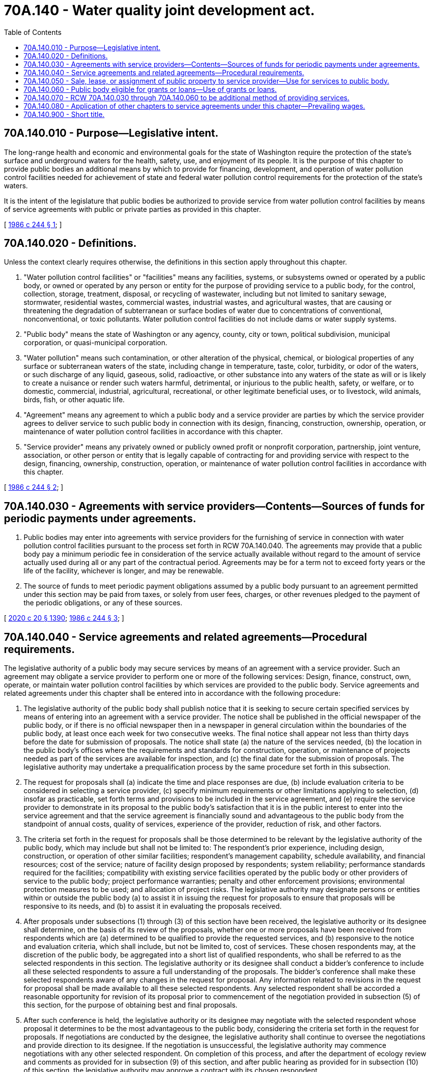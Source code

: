 = 70A.140 - Water quality joint development act.
:toc:

== 70A.140.010 - Purpose—Legislative intent.
The long-range health and economic and environmental goals for the state of Washington require the protection of the state's surface and underground waters for the health, safety, use, and enjoyment of its people. It is the purpose of this chapter to provide public bodies an additional means by which to provide for financing, development, and operation of water pollution control facilities needed for achievement of state and federal water pollution control requirements for the protection of the state's waters.

It is the intent of the legislature that public bodies be authorized to provide service from water pollution control facilities by means of service agreements with public or private parties as provided in this chapter.

[ http://leg.wa.gov/CodeReviser/documents/sessionlaw/1986c244.pdf?cite=1986%20c%20244%20§%201[1986 c 244 § 1]; ]

== 70A.140.020 - Definitions.
Unless the context clearly requires otherwise, the definitions in this section apply throughout this chapter.

. "Water pollution control facilities" or "facilities" means any facilities, systems, or subsystems owned or operated by a public body, or owned or operated by any person or entity for the purpose of providing service to a public body, for the control, collection, storage, treatment, disposal, or recycling of wastewater, including but not limited to sanitary sewage, stormwater, residential wastes, commercial wastes, industrial wastes, and agricultural wastes, that are causing or threatening the degradation of subterranean or surface bodies of water due to concentrations of conventional, nonconventional, or toxic pollutants. Water pollution control facilities do not include dams or water supply systems.

. "Public body" means the state of Washington or any agency, county, city or town, political subdivision, municipal corporation, or quasi-municipal corporation.

. "Water pollution" means such contamination, or other alteration of the physical, chemical, or biological properties of any surface or subterranean waters of the state, including change in temperature, taste, color, turbidity, or odor of the waters, or such discharge of any liquid, gaseous, solid, radioactive, or other substance into any waters of the state as will or is likely to create a nuisance or render such waters harmful, detrimental, or injurious to the public health, safety, or welfare, or to domestic, commercial, industrial, agricultural, recreational, or other legitimate beneficial uses, or to livestock, wild animals, birds, fish, or other aquatic life.

. "Agreement" means any agreement to which a public body and a service provider are parties by which the service provider agrees to deliver service to such public body in connection with its design, financing, construction, ownership, operation, or maintenance of water pollution control facilities in accordance with this chapter.

. "Service provider" means any privately owned or publicly owned profit or nonprofit corporation, partnership, joint venture, association, or other person or entity that is legally capable of contracting for and providing service with respect to the design, financing, ownership, construction, operation, or maintenance of water pollution control facilities in accordance with this chapter.

[ http://leg.wa.gov/CodeReviser/documents/sessionlaw/1986c244.pdf?cite=1986%20c%20244%20§%202[1986 c 244 § 2]; ]

== 70A.140.030 - Agreements with service providers—Contents—Sources of funds for periodic payments under agreements.
. Public bodies may enter into agreements with service providers for the furnishing of service in connection with water pollution control facilities pursuant to the process set forth in RCW 70A.140.040. The agreements may provide that a public body pay a minimum periodic fee in consideration of the service actually available without regard to the amount of service actually used during all or any part of the contractual period. Agreements may be for a term not to exceed forty years or the life of the facility, whichever is longer, and may be renewable.

. The source of funds to meet periodic payment obligations assumed by a public body pursuant to an agreement permitted under this section may be paid from taxes, or solely from user fees, charges, or other revenues pledged to the payment of the periodic obligations, or any of these sources.

[ http://lawfilesext.leg.wa.gov/biennium/2019-20/Pdf/Bills/Session%20Laws/House/2246-S.SL.pdf?cite=2020%20c%2020%20§%201390[2020 c 20 § 1390]; http://leg.wa.gov/CodeReviser/documents/sessionlaw/1986c244.pdf?cite=1986%20c%20244%20§%203[1986 c 244 § 3]; ]

== 70A.140.040 - Service agreements and related agreements—Procedural requirements.
The legislative authority of a public body may secure services by means of an agreement with a service provider. Such an agreement may obligate a service provider to perform one or more of the following services: Design, finance, construct, own, operate, or maintain water pollution control facilities by which services are provided to the public body. Service agreements and related agreements under this chapter shall be entered into in accordance with the following procedure:

. The legislative authority of the public body shall publish notice that it is seeking to secure certain specified services by means of entering into an agreement with a service provider. The notice shall be published in the official newspaper of the public body, or if there is no official newspaper then in a newspaper in general circulation within the boundaries of the public body, at least once each week for two consecutive weeks. The final notice shall appear not less than thirty days before the date for submission of proposals. The notice shall state (a) the nature of the services needed, (b) the location in the public body's offices where the requirements and standards for construction, operation, or maintenance of projects needed as part of the services are available for inspection, and (c) the final date for the submission of proposals. The legislative authority may undertake a prequalification process by the same procedure set forth in this subsection.

. The request for proposals shall (a) indicate the time and place responses are due, (b) include evaluation criteria to be considered in selecting a service provider, (c) specify minimum requirements or other limitations applying to selection, (d) insofar as practicable, set forth terms and provisions to be included in the service agreement, and (e) require the service provider to demonstrate in its proposal to the public body's satisfaction that it is in the public interest to enter into the service agreement and that the service agreement is financially sound and advantageous to the public body from the standpoint of annual costs, quality of services, experience of the provider, reduction of risk, and other factors.

. The criteria set forth in the request for proposals shall be those determined to be relevant by the legislative authority of the public body, which may include but shall not be limited to: The respondent's prior experience, including design, construction, or operation of other similar facilities; respondent's management capability, schedule availability, and financial resources; cost of the service; nature of facility design proposed by respondents; system reliability; performance standards required for the facilities; compatibility with existing service facilities operated by the public body or other providers of service to the public body; project performance warranties; penalty and other enforcement provisions; environmental protection measures to be used; and allocation of project risks. The legislative authority may designate persons or entities within or outside the public body (a) to assist it in issuing the request for proposals to ensure that proposals will be responsive to its needs, and (b) to assist it in evaluating the proposals received. 

. After proposals under subsections (1) through (3) of this section have been received, the legislative authority or its designee shall determine, on the basis of its review of the proposals, whether one or more proposals have been received from respondents which are (a) determined to be qualified to provide the requested services, and (b) responsive to the notice and evaluation criteria, which shall include, but not be limited to, cost of services. These chosen respondents may, at the discretion of the public body, be aggregated into a short list of qualified respondents, who shall be referred to as the selected respondents in this section. The legislative authority or its designee shall conduct a bidder's conference to include all these selected respondents to assure a full understanding of the proposals. The bidder's conference shall make these selected respondents aware of any changes in the request for proposal. Any information related to revisions in the request for proposal shall be made available to all these selected respondents. Any selected respondent shall be accorded a reasonable opportunity for revision of its proposal prior to commencement of the negotiation provided in subsection (5) of this section, for the purpose of obtaining best and final proposals.

. After such conference is held, the legislative authority or its designee may negotiate with the selected respondent whose proposal it determines to be the most advantageous to the public body, considering the criteria set forth in the request for proposals. If negotiations are conducted by the designee, the legislative authority shall continue to oversee the negotiations and provide direction to its designee. If the negotiation is unsuccessful, the legislative authority may commence negotiations with any other selected respondent. On completion of this process, and after the department of ecology review and comments as provided for in subsection (9) of this section, and after public hearing as provided for in subsection (10) of this section, the legislative authority may approve a contract with its chosen respondent.

. Any person aggrieved by the legislative authority's approval of a contract may appeal the determination to an appeals board selected by the public body, which shall consist of not less than three persons determined by the legislative authority to be qualified for such purposes. Such board shall promptly hear and determine whether the public body entered into the agreement in accordance with this chapter and other applicable law. The board shall have the power only to affirm or void the agreement.

. Notwithstanding the foregoing, where contracting for design services by the public body is done separately from contracting for other services permitted under this chapter, the contracting for design services shall be done in accordance with chapter 39.80 RCW.

. If a public body elects to enter into an agreement whereby the service provider will own all or a portion of the water pollution control facilities it constructs, the service agreement shall include provision for an option by which a public body may acquire at fair market value facilities dedicated to such service.

. Before any service agreement is entered into by the public body, it shall be reviewed by the department of ecology to ensure consistency with the purposes of chapters 90.46 and 90.48 RCW.

The department of ecology has thirty days from receipt of the proposed service agreement to complete its review and provide the public body with comments. A review under this section is not intended to replace any additional permitting or regulatory reviews and approvals that may be required under other applicable laws.

. Prior to entering into any service agreement under this chapter, the public body must have made written findings, after holding a public hearing on the proposal, that it is in the public interest to enter into the service agreement and that the service agreement is financially sound and advantageous compared to other methods.

. Each service agreement shall include project performance bonds or other security by the service provider which in the judgment of the public body is sufficient to secure adequate performance by the service provider.

[ http://lawfilesext.leg.wa.gov/biennium/2005-06/Pdf/Bills/Session%20Laws/Senate/5285-S.SL.pdf?cite=2005%20c%20469%20§%201[2005 c 469 § 1]; http://leg.wa.gov/CodeReviser/documents/sessionlaw/1989c175.pdf?cite=1989%20c%20175%20§%20136[1989 c 175 § 136]; http://leg.wa.gov/CodeReviser/documents/sessionlaw/1986c244.pdf?cite=1986%20c%20244%20§%204[1986 c 244 § 4]; ]

== 70A.140.050 - Sale, lease, or assignment of public property to service provider—Use for services to public body.
A public body may sell, lease, or assign public property for fair market value to any service provider as part of a service agreement entered into under the authority of this chapter. The property sold or leased shall be used by the provider, directly or indirectly, in providing services to the public body. Such use may include demolition, modification, or other use of the property as may be necessary to execute the purposes of the service agreement.

[ http://leg.wa.gov/CodeReviser/documents/sessionlaw/1986c244.pdf?cite=1986%20c%20244%20§%205[1986 c 244 § 5]; ]

== 70A.140.060 - Public body eligible for grants or loans—Use of grants or loans.
A public body that enters into a service agreement pursuant to this chapter, under which a facility is owned wholly or partly by a service provider, shall be eligible for grants or loans to the extent permitted by law or regulation as if the entire portion of the facility dedicated to service to such public body were publicly owned. The grants or loans shall be made to and shall inure to the benefit of the public body and not the service provider. Such grants or loans shall be used by the public body for all or part of its ownership interest in the facility, and/or to defray a part of the payments it makes to the service provider under a service agreement if such uses are permitted under the grant or loan program.

[ http://leg.wa.gov/CodeReviser/documents/sessionlaw/1986c244.pdf?cite=1986%20c%20244%20§%206[1986 c 244 § 6]; ]

== 70A.140.070 - RCW  70A.140.030 through  70A.140.060 to be additional method of providing services.
RCW 70A.140.030 through 70A.140.060 shall be deemed to provide an additional method for the provision of services from and in connection with facilities and shall be regarded as supplemental and additional to powers conferred by other state laws and by federal laws.

[ http://lawfilesext.leg.wa.gov/biennium/2019-20/Pdf/Bills/Session%20Laws/House/2246-S.SL.pdf?cite=2020%20c%2020%20§%201391[2020 c 20 § 1391]; http://lawfilesext.leg.wa.gov/biennium/2007-08/Pdf/Bills/Session%20Laws/House/1506-S2.SL.pdf?cite=2007%20c%20494%20§%20505[2007 c 494 § 505]; http://lawfilesext.leg.wa.gov/biennium/2005-06/Pdf/Bills/Session%20Laws/Senate/5285-S.SL.pdf?cite=2005%20c%20469%20§%202[2005 c 469 § 2]; http://leg.wa.gov/CodeReviser/documents/sessionlaw/1986c244.pdf?cite=1986%20c%20244%20§%207[1986 c 244 § 7]; ]

== 70A.140.080 - Application of other chapters to service agreements under this chapter—Prevailing wages.
. The provisions of chapters 39.12, 39.19, and * 39.25 RCW shall apply to a service agreement entered into under this chapter to the same extent as if the facilities dedicated to such service were owned by a public body.

. Subsection (1) of this section shall not be construed to apply to agreements or actions by persons or entities which are not undertaken pursuant to this chapter.

. Except for RCW 39.04.175, this chapter shall not be construed as a limitation or restriction on the application of Title 39 RCW to public bodies.

. Prevailing wages shall be established as the prevailing wage in the largest city of the county in which facilities are built.

[ http://leg.wa.gov/CodeReviser/documents/sessionlaw/1986c244.pdf?cite=1986%20c%20244%20§%208[1986 c 244 § 8]; ]

== 70A.140.900 - Short title.
This chapter may be cited as the water quality joint development act.

[ http://leg.wa.gov/CodeReviser/documents/sessionlaw/1986c244.pdf?cite=1986%20c%20244%20§%209[1986 c 244 § 9]; ]

